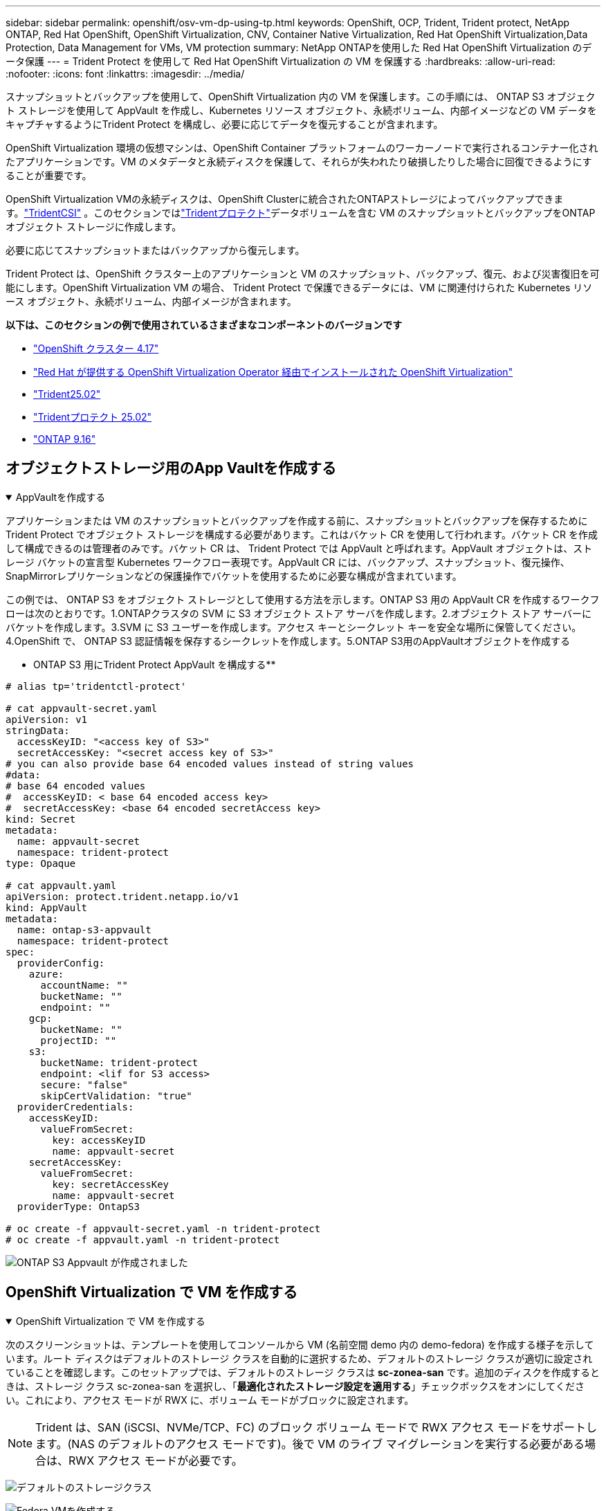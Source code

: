 ---
sidebar: sidebar 
permalink: openshift/osv-vm-dp-using-tp.html 
keywords: OpenShift, OCP, Trident, Trident protect, NetApp ONTAP, Red Hat OpenShift, OpenShift Virtualization, CNV, Container Native Virtualization, Red Hat OpenShift Virtualization,Data Protection, Data Management for VMs, VM protection 
summary: NetApp ONTAPを使用した Red Hat OpenShift Virtualization のデータ保護 
---
= Trident Protect を使用して Red Hat OpenShift Virtualization の VM を保護する
:hardbreaks:
:allow-uri-read: 
:nofooter: 
:icons: font
:linkattrs: 
:imagesdir: ../media/


[role="lead"]
スナップショットとバックアップを使用して、OpenShift Virtualization 内の VM を保護します。この手順には、 ONTAP S3 オブジェクト ストレージを使用して AppVault を作成し、Kubernetes リソース オブジェクト、永続ボリューム、内部イメージなどの VM データをキャプチャするようにTrident Protect を構成し、必要に応じてデータを復元することが含まれます。

OpenShift Virtualization 環境の仮想マシンは、OpenShift Container プラットフォームのワーカーノードで実行されるコンテナー化されたアプリケーションです。VM のメタデータと永続ディスクを保護して、それらが失われたり破損したりした場合に回復できるようにすることが重要です。

OpenShift Virtualization VMの永続ディスクは、OpenShift Clusterに統合されたONTAPストレージによってバックアップできます。link:https://docs.netapp.com/us-en/trident/["TridentCSI"] 。このセクションではlink:https://docs.netapp.com/us-en/trident/trident-protect/learn-about-trident-protect.html["Tridentプロテクト"]データボリュームを含む VM のスナップショットとバックアップをONTAPオブジェクト ストレージに作成します。

必要に応じてスナップショットまたはバックアップから復元します。

Trident Protect は、OpenShift クラスター上のアプリケーションと VM のスナップショット、バックアップ、復元、および災害復旧を可能にします。OpenShift Virtualization VM の場合、 Trident Protect で保護できるデータには、VM に関連付けられた Kubernetes リソース オブジェクト、永続ボリューム、内部イメージが含まれます。

**以下は、このセクションの例で使用されているさまざまなコンポーネントのバージョンです**

* link:https://docs.redhat.com/en/documentation/openshift_container_platform/4.17/html/installing_on_bare_metal/index["OpenShift クラスター 4.17"]
* link:https://docs.redhat.com/en/documentation/openshift_container_platform/4.17/html/virtualization/getting-started#tours-quick-starts_virt-getting-started["Red Hat が提供する OpenShift Virtualization Operator 経由でインストールされた OpenShift Virtualization"]
* link:https://docs.netapp.com/us-en/trident/trident-get-started/kubernetes-deploy.html["Trident25.02"]
* link:https://docs.netapp.com/us-en/trident/trident-protect/trident-protect-installation.html["Tridentプロテクト 25.02"]
* link:https://docs.netapp.com/us-en/ontap/["ONTAP 9.16"]




== オブジェクトストレージ用のApp Vaultを作成する

.AppVaultを作成する
[%collapsible%open]
====
アプリケーションまたは VM のスナップショットとバックアップを作成する前に、スナップショットとバックアップを保存するためにTrident Protect でオブジェクト ストレージを構成する必要があります。これはバケット CR を使用して行われます。バケット CR を作成して構成できるのは管理者のみです。バケット CR は、 Trident Protect では AppVault と呼ばれます。AppVault オブジェクトは、ストレージ バケットの宣言型 Kubernetes ワークフロー表現です。AppVault CR には、バックアップ、スナップショット、復元操作、 SnapMirrorレプリケーションなどの保護操作でバケットを使用するために必要な構成が含まれています。

この例では、 ONTAP S3 をオブジェクト ストレージとして使用する方法を示します。ONTAP S3 用の AppVault CR を作成するワークフローは次のとおりです。1.ONTAPクラスタの SVM に S3 オブジェクト ストア サーバを作成します。2.オブジェクト ストア サーバーにバケットを作成します。3.SVM に S3 ユーザーを作成します。アクセス キーとシークレット キーを安全な場所に保管してください。4.OpenShift で、 ONTAP S3 認証情報を保存するシークレットを作成します。5.ONTAP S3用のAppVaultオブジェクトを作成する

** ONTAP S3 用にTrident Protect AppVault を構成する**

[source, yaml]
----
# alias tp='tridentctl-protect'

# cat appvault-secret.yaml
apiVersion: v1
stringData:
  accessKeyID: "<access key of S3>"
  secretAccessKey: "<secret access key of S3>"
# you can also provide base 64 encoded values instead of string values
#data:
# base 64 encoded values
#  accessKeyID: < base 64 encoded access key>
#  secretAccessKey: <base 64 encoded secretAccess key>
kind: Secret
metadata:
  name: appvault-secret
  namespace: trident-protect
type: Opaque

# cat appvault.yaml
apiVersion: protect.trident.netapp.io/v1
kind: AppVault
metadata:
  name: ontap-s3-appvault
  namespace: trident-protect
spec:
  providerConfig:
    azure:
      accountName: ""
      bucketName: ""
      endpoint: ""
    gcp:
      bucketName: ""
      projectID: ""
    s3:
      bucketName: trident-protect
      endpoint: <lif for S3 access>
      secure: "false"
      skipCertValidation: "true"
  providerCredentials:
    accessKeyID:
      valueFromSecret:
        key: accessKeyID
        name: appvault-secret
    secretAccessKey:
      valueFromSecret:
        key: secretAccessKey
        name: appvault-secret
  providerType: OntapS3

# oc create -f appvault-secret.yaml -n trident-protect
# oc create -f appvault.yaml -n trident-protect
----
image:rh-os-n-use-case-ocpv-tp-dp-008.png["ONTAP S3 Appvault が作成されました"]

====


== OpenShift Virtualization で VM を作成する

.OpenShift Virtualization で VM を作成する
[%collapsible%open]
====
次のスクリーンショットは、テンプレートを使用してコンソールから VM (名前空間 demo 内の demo-fedora) を作成する様子を示しています。ルート ディスクはデフォルトのストレージ クラスを自動的に選択するため、デフォルトのストレージ クラスが適切に設定されていることを確認します。このセットアップでは、デフォルトのストレージ クラスは **sc-zonea-san** です。追加のディスクを作成するときは、ストレージ クラス sc-zonea-san を選択し、「**最適化されたストレージ設定を適用する**」チェックボックスをオンにしてください。これにより、アクセス モードが RWX に、ボリューム モードがブロックに設定されます。


NOTE: Trident は、SAN (iSCSI、NVMe/TCP、FC) のブロック ボリューム モードで RWX アクセス モードをサポートします。(NAS のデフォルトのアクセス モードです)。後で VM のライブ マイグレーションを実行する必要がある場合は、RWX アクセス モードが必要です。

image:rh-os-n-use-case-ocpv-tp-dp-001.png["デフォルトのストレージクラス"]

image:rh-os-n-use-case-ocpv-tp-dp-002.png["Fedora VMを作成する"]

image:rh-os-n-use-case-ocpv-tp-dp-003.png["テンプレートのデフォルト"]

image:rh-os-n-use-case-ocpv-tp-dp-004.png["カスタマイズ"]

image:rh-os-n-use-case-ocpv-tp-dp-005.png["ディスクを追加"]

image:rh-os-n-use-case-ocpv-tp-dp-006.png["ディスクを追加しました"]

image:rh-os-n-use-case-ocpv-tp-dp-007.png["VM、ポッド、PVCが作成されました"]

====


== アプリを作成する

.アプリを作成
[%collapsible%open]
====
**VM 用の Trident Protect アプリを作成する**

この例では、デモ名前空間には 1 つの VM があり、アプリの作成時に名前空間のすべてのリソースが含まれます。

[source, yaml]
----
# alias tp='tridentctl-protect'
# tp create app demo-vm --namespaces demo -n demo --dry-run > app.yaml

# cat app.yaml
apiVersion: protect.trident.netapp.io/v1
kind: Application
metadata:
  creationTimestamp: null
  name: demo-vm
  namespace: demo
spec:
  includedNamespaces:
  - namespace: demo
# oc create -f app.yaml -n demo
----
image:rh-os-n-use-case-ocpv-tp-dp-009.png["アプリを作成しました"]

====


== バックアップを作成してアプリを保護する

.バックアップを作成する
[%collapsible%open]
====
**オンデマンド バックアップを作成する**

以前に作成したアプリ (demo-vm) のバックアップを作成します。これには、デモ名前空間内のすべてのリソースが含まれます。バックアップを保存する AppVault 名を指定します。

[source, yaml]
----
# tp create backup demo-vm-backup-on-demand --app demo-vm --appvault ontap-s3-appvault -n demo
Backup "demo-vm-backup-on-demand" created.
----
image:rh-os-n-use-case-ocpv-tp-dp-015.png["オンデマンドバックアップが作成されました"]

**スケジュールに従ってバックアップを作成する**

保持するバックアップの粒度と数を指定して、バックアップのスケジュールを作成します。

[source, yaml]
----
# tp create schedule backup-schedule1 --app demo-vm --appvault ontap-s3-appvault --granularity Hourly --minute 45 --backup-retention 1 -n demo --dry-run>backup-schedule-demo-vm.yaml
schedule.protect.trident.netapp.io/backup-schedule1 created

#cat backup-schedule-demo-vm.yaml
apiVersion: protect.trident.netapp.io/v1
kind: Schedule
metadata:
  creationTimestamp: null
  name: backup-schedule1
  namespace: demo
spec:
  appVaultRef: ontap-s3-appvault
  applicationRef: demo-vm
  backupRetention: "1"
  dayOfMonth: ""
  dayOfWeek: ""
  enabled: true
  granularity: Hourly
  hour: ""
  minute: "45"
  recurrenceRule: ""
  snapshotRetention: "0"
status: {}
# oc create -f backup-schedule-demo-vm.yaml -n demo
----
image:rh-os-n-use-case-ocpv-tp-dp-016.png["バックアップスケジュールが作成されました"]

image:rh-os-n-use-case-ocpv-tp-dp-017.png["オンデマンドおよびスケジュールに従ってバックアップを作成"]

====


== バックアップからの復元

.バックアップからの復元
[%collapsible%open]
====
**VMを同じ名前空間に復元する**

この例では、バックアップ demo-vm-backup-on-demand に、fedora VM の demo-app を含むバックアップが含まれています。

まず、VMを削除し、PVC、ポッド、VMオブジェクトが名前空間「demo」から削除されていることを確認します。

image:rh-os-n-use-case-ocpv-tp-dp-019.png["fedora-vm が削除されました"]

次に、バックアップインプレース復元オブジェクトを作成します。

[source, yaml]
----
# tp create bir demo-fedora-restore --backup demo/demo-vm-backup-on-demand -n demo --dry-run>vm-demo-bir.yaml

# cat vm-demo-bir.yaml
apiVersion: protect.trident.netapp.io/v1
kind: BackupInplaceRestore
metadata:
  annotations:
    protect.trident.netapp.io/max-parallel-restore-jobs: "25"
  creationTimestamp: null
  name: demo-fedora-restore
  namespace: demo
spec:
  appArchivePath: demo-vm_cc8adc7a-0c28-460b-a32f-0a7b3d353e13/backups/demo-vm-backup-on-demand_f6af3513-9739-480e-88c7-4cca45808a80
  appVaultRef: ontap-s3-appvault
  resourceFilter: {}
status:
  postRestoreExecHooksRunResults: null
  state: ""

# oc create -f vm-demo-bir.yaml -n demo
backupinplacerestore.protect.trident.netapp.io/demo-fedora-restore created
----
image:rh-os-n-use-case-ocpv-tp-dp-020.png["birが作成した"]

VM、ポッド、PVCが復元されたことを確認する

image:rh-os-n-use-case-ocpv-tp-dp-021.png["VM 復元作成"]

**VM を別の名前空間に復元する**

まず、アプリを復元する新しい名前空間 (この例では demo2) を作成します。次に、バックアップ復元オブジェクトを作成します

[source, yaml]
----
# tp create br demo2-fedora-restore --backup demo/hourly-4c094-20250312154500 --namespace-mapping demo:demo2 -n demo2 --dry-run>vm-demo2-br.yaml

# cat vm-demo2-br.yaml
apiVersion: protect.trident.netapp.io/v1
kind: BackupRestore
metadata:
  annotations:
    protect.trident.netapp.io/max-parallel-restore-jobs: "25"
  creationTimestamp: null
  name: demo2-fedora-restore
  namespace: demo2
spec:
  appArchivePath: demo-vm_cc8adc7a-0c28-460b-a32f-0a7b3d353e13/backups/hourly-4c094-20250312154500_aaa14543-a3fa-41f1-a04c-44b1664d0f81
  appVaultRef: ontap-s3-appvault
  namespaceMapping:
  - destination: demo2
    source: demo
  resourceFilter: {}
status:
  conditions: null
  postRestoreExecHooksRunResults: null
  state: ""
# oc create -f vm-demo2-br.yaml -n demo2
----
image:rh-os-n-use-case-ocpv-tp-dp-022.png["br 作成"]

VM、ポッド、および PVC が新しい名前空間 demo2 に作成されていることを確認します。

image:rh-os-n-use-case-ocpv-tp-dp-023.png["新しい名前空間のVM"]

====


== スナップショットを使用してアプリを保護する

.スナップショットを作成する
[%collapsible%open]
====
**オンデマンド スナップショットを作成する** アプリのスナップショットを作成し、保存する必要がある AppVault を指定します。

[source, yaml]
----
# tp create snapshot demo-vm-snapshot-ondemand --app demo-vm --appvault ontap-s3-appvault -n demo --dry-run
# cat demo-vm-snapshot-on-demand.yaml
apiVersion: protect.trident.netapp.io/v1
kind: Snapshot
metadata:
  creationTimestamp: null
  name: demo-vm-snapshot-ondemand
  namespace: demo
spec:
  appVaultRef: ontap-s3-appvault
  applicationRef: demo-vm
  completionTimeout: 0s
  volumeSnapshotsCreatedTimeout: 0s
  volumeSnapshotsReadyToUseTimeout: 0s
status:
  conditions: null
  postSnapshotExecHooksRunResults: null
  preSnapshotExecHooksRunResults: null
  state: ""

# oc create -f demo-vm-snapshot-on-demand.yaml
snapshot.protect.trident.netapp.io/demo-vm-snapshot-ondemand created

----
image:rh-os-n-use-case-ocpv-tp-dp-023.png["オンデマンドスナップショット"]

**スナップショットのスケジュールを作成する** スナップショットのスケジュールを作成します。保持するスナップショットの粒度と数を指定します。

[source, yaml]
----
# tp create Schedule snapshot-schedule1 --app demo-vm --appvault ontap-s3-appvault --granularity Hourly --minute 50 --snapshot-retention 1 -n demo --dry-run>snapshot-schedule-demo-vm.yaml

# cat snapshot-schedule-demo-vm.yaml
apiVersion: protect.trident.netapp.io/v1
kind: Schedule
metadata:
  creationTimestamp: null
  name: snapshot-schedule1
  namespace: demo
spec:
  appVaultRef: ontap-s3-appvault
  applicationRef: demo-vm
  backupRetention: "0"
  dayOfMonth: ""
  dayOfWeek: ""
  enabled: true
  granularity: Hourly
  hour: ""
  minute: "50"
  recurrenceRule: ""
  snapshotRetention: "1"
status: {}

# oc create -f snapshot-schedule-demo-vm.yaml
schedule.protect.trident.netapp.io/snapshot-schedule1 created
----
image:rh-os-n-use-case-ocpv-tp-dp-025.png["スナップショットのスケジュール"]

image:rh-os-n-use-case-ocpv-tp-dp-026.png["スケジュールされたスナップショット"]

====


== スナップショットからの復元

.スナップショットからの復元
[%collapsible%open]
====
**スナップショットから同じ名前空間に VM を復元します** demo2 名前空間から VM demo-fedora を削除します。

image:rh-os-n-use-case-ocpv-tp-dp-030.png["VM削除"]

VM のスナップショットからスナップショットインプレース復元オブジェクトを作成します。

[source, yaml]
----
# tp create sir demo-fedora-restore-from-snapshot --snapshot demo/demo-vm-snapshot-ondemand -n demo --dry-run>vm-demo-sir.yaml

# cat vm-demo-sir.yaml
apiVersion: protect.trident.netapp.io/v1
kind: SnapshotInplaceRestore
metadata:
  creationTimestamp: null
  name: demo-fedora-restore-from-snapshot
  namespace: demo
spec:
  appArchivePath: demo-vm_cc8adc7a-0c28-460b-a32f-0a7b3d353e13/snapshots/20250318132959_demo-vm-snapshot-ondemand_e3025972-30c0-4940-828a-47c276d7b034
  appVaultRef: ontap-s3-appvault
  resourceFilter: {}
status:
  conditions: null
  postRestoreExecHooksRunResults: null
  state: ""

# oc create -f vm-demo-sir.yaml
snapshotinplacerestore.protect.trident.netapp.io/demo-fedora-restore-from-snapshot created
----
image:rh-os-n-use-case-ocpv-tp-dp-027.png["お客様"]

VM とその PVC がデモ名前空間に作成されていることを確認します。

image:rh-os-n-use-case-ocpv-tp-dp-031.png["同じ名前空間で復元されたVM"]

**スナップショットから別の名前空間にVMを復元する**

以前にバックアップから復元した demo2 名前空間内の VM を削除します。

image:rh-os-n-use-case-ocpv-tp-dp-028.png["VM、PVC の削除"]

スナップショットからスナップショット復元オブジェクトを作成し、名前空間マッピングを提供します。

[source, yaml]
----
# tp create sr demo2-fedora-restore-from-snapshot --snapshot demo/demo-vm-snapshot-ondemand --namespace-mapping demo:demo2 -n demo2 --dry-run>vm-demo2-sr.yaml

# cat vm-demo2-sr.yaml
apiVersion: protect.trident.netapp.io/v1
kind: SnapshotRestore
metadata:
  creationTimestamp: null
  name: demo2-fedora-restore-from-snapshot
  namespace: demo2
spec:
  appArchivePath: demo-vm_cc8adc7a-0c28-460b-a32f-0a7b3d353e13/snapshots/20250318132959_demo-vm-snapshot-ondemand_e3025972-30c0-4940-828a-47c276d7b034
  appVaultRef: ontap-s3-appvault
  namespaceMapping:
  - destination: demo2
    source: demo
  resourceFilter: {}
status:
  postRestoreExecHooksRunResults: null
  state: ""

# oc create -f vm-demo2-sr.yaml
snapshotrestore.protect.trident.netapp.io/demo2-fedora-restore-from-snapshot created
----
image:rh-os-n-use-case-ocpv-tp-dp-029.png["SR作成"]

VM とその PVC が新しい名前空間 demo2 に復元されていることを確認します。

image:rh-os-n-use-case-ocpv-tp-dp-032.png["VM を新しい名前空間に復元"]

====


== 特定のVMを復元する

.名前空間内の特定のVMを選択してスナップショット/バックアップを作成し、復元する
[%collapsible%open]
====
前の例では、名前空間内に 1 つの VM がありました。名前空間全体をバックアップに含めることで、その VM に関連付けられたすべてのリソースがキャプチャされました。次の例では、同じ名前空間に別の VM を追加し、ラベル セレクターを使用してこの新しい VM 専用のアプリを作成します。

**デモ名前空間に新しいVM（demo-centos vm）を作成します**

image:rh-os-n-use-case-ocpv-tp-dp-010.png["デモ名前空間の demo-centos VM"]

***demo-centos vm とその関連リソースにラベルを付ける***

image:rh-os-n-use-case-ocpv-tp-dp-011.png["ラベル デモ-Centos VM、PVC"]

***demo-centos vm と pvcs にラベルが付与されていることを確認します***

image:rh-os-n-use-case-ocpv-tp-dp-012.png["デモ Centos VM ラベル"]

image:rh-os-n-use-case-ocpv-tp-dp-013.png["デモ-Centos PVC ラベル付き"]

**ラベルセレクターを使用して特定のVM（demo-centos）専用のアプリを作成する**

[source, yaml]
----
# tp create app demo-centos-app --namespaces 'demo(category=protect-demo-centos)' -n demo --dry-run>demo-centos-app.yaml

# cat demo-centos-app.yaml

apiVersion: protect.trident.netapp.io/v1
kind: Application
metadata:
  creationTimestamp: null
  name: demo-centos-app
  namespace: demo
spec:
  includedNamespaces:
  - labelSelector:
      matchLabels:
        category: protect-demo-centos
    namespace: demo
status:
  conditions: null

# oc create -f demo-centos-app.yaml -n demo
application.protect.trident.netapp.io/demo-centos-app created
----
image:rh-os-n-use-case-ocpv-tp-dp-014.png["デモ-Centos PVC ラベル付き"]

オンデマンドおよびスケジュールに従ってバックアップとスナップショットを作成する方法は、前に示したものと同じです。スナップショットまたはバックアップの作成に使用されている trident-protect アプリには名前空間の特定の VM のみが含まれているため、そこから復元すると特定の VM のみが復元されます。以下に、サンプルのバックアップ/復元操作の例を示します。

**対応するアプリを使用して、名前空間内の特定の VM のバックアップを作成します**

前の手順では、ラベル セレクターを使用して、デモ名前空間に centos vm のみを含むアプリを作成しました。このアプリのバックアップ (この例ではオンデマンド バックアップ) を作成します。

[source, yaml]
----
# tp create backup demo-centos-backup-on-demand --app demo-centos-app --appvault ontap-s3-appvault -n demo
Backup "demo-centos-backup-on-demand" created.
----
image:rh-os-n-use-case-ocpv-tp-dp-018.png["特定のVMのバックアップが作成されました"]

**特定の VM を同じ名前空間に復元する** 特定の VM (centos) のバックアップは、対応するアプリを使用して作成されました。これからバックアップ・インプレース・リストアまたはバックアップ・リストアが作成されると、この特定の VM のみが復元されます。Centos VM を削除します。

image:rh-os-n-use-case-ocpv-tp-dp-033.png["Centos VM が存在"]

image:rh-os-n-use-case-ocpv-tp-dp-034.png["Centos VM が削除されました"]

demo-centos-backup-on-demand からバックアップのインプレース リストアを作成し、centos VM が再作成されたことを確認します。

[source, yaml]
----
#tp create bir demo-centos-restore --backup demo/demo-centos-backup-on-demand -n demo
BackupInplaceRestore "demo-centos-restore" created.
----
image:rh-os-n-use-case-ocpv-tp-dp-035.png["Centos VM BIR の作成"]

image:rh-os-n-use-case-ocpv-tp-dp-036.png["Centos VM を作成しました"]

**特定の VM を別の名前空間に復元する** demo-centos-backup-on-demand から別の名前空間 (demo3) へのバックアップ復元を作成し、centos VM が再作成されたことを確認します。

[source, yaml]
----
# tp create br demo2-centos-restore --backup demo/demo-centos-backup-on-demand --namespace-mapping demo:demo3 -n demo3
BackupRestore "demo2-centos-restore" created.
----
image:rh-os-n-use-case-ocpv-tp-dp-037.png["Centos VM BIR の作成"]

image:rh-os-n-use-case-ocpv-tp-dp-038.png["Centos VM を作成しました"]

====


== ビデオデモンストレーション

次のビデオは、スナップショットを使用してVMを保護するデモを示しています。

.VMの保護
video::4670e188-3d67-4207-84c5-b2d500f934a0[panopto,width=360]